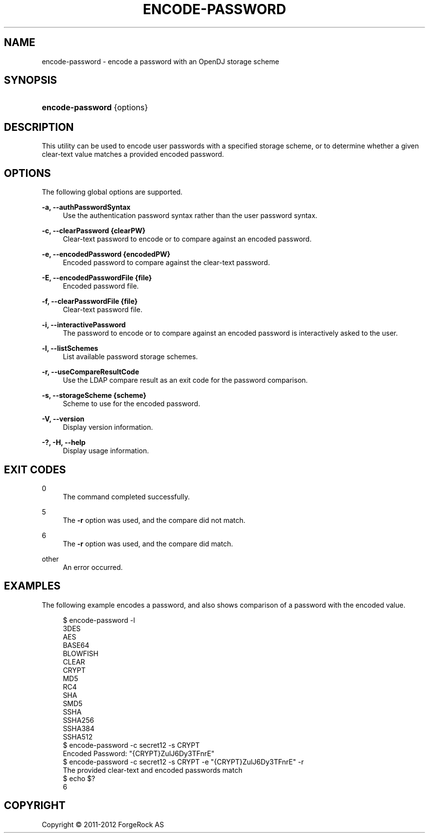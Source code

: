 '\" t
.\"     Title: encode-password
.\"    Author: 
.\" Generator: DocBook XSL-NS Stylesheets v1.76.1 <http://docbook.sf.net/>
.\"      Date: 03/21/2012
.\"    Manual: Tools Reference
.\"    Source: OpenDJ 2.5.0
.\"  Language: English
.\"
.TH "ENCODE\-PASSWORD" "1" "03/21/2012" "OpenDJ 2\&.5\&.0" "Tools Reference"
.\" -----------------------------------------------------------------
.\" * Define some portability stuff
.\" -----------------------------------------------------------------
.\" ~~~~~~~~~~~~~~~~~~~~~~~~~~~~~~~~~~~~~~~~~~~~~~~~~~~~~~~~~~~~~~~~~
.\" http://bugs.debian.org/507673
.\" http://lists.gnu.org/archive/html/groff/2009-02/msg00013.html
.\" ~~~~~~~~~~~~~~~~~~~~~~~~~~~~~~~~~~~~~~~~~~~~~~~~~~~~~~~~~~~~~~~~~
.ie \n(.g .ds Aq \(aq
.el       .ds Aq '
.\" -----------------------------------------------------------------
.\" * set default formatting
.\" -----------------------------------------------------------------
.\" disable hyphenation
.nh
.\" disable justification (adjust text to left margin only)
.ad l
.\" -----------------------------------------------------------------
.\" * MAIN CONTENT STARTS HERE *
.\" -----------------------------------------------------------------
.SH "NAME"
encode-password \- encode a password with an OpenDJ storage scheme
.SH "SYNOPSIS"
.HP \w'\fBencode\-password\fR\ 'u
\fBencode\-password\fR {options}
.SH "DESCRIPTION"
.PP
This utility can be used to encode user passwords with a specified storage scheme, or to determine whether a given clear\-text value matches a provided encoded password\&.
.SH "OPTIONS"
.PP
The following global options are supported\&.
.PP
\fB\-a, \-\-authPasswordSyntax\fR
.RS 4
Use the authentication password syntax rather than the user password syntax\&.
.RE
.PP
\fB\-c, \-\-clearPassword {clearPW}\fR
.RS 4
Clear\-text password to encode or to compare against an encoded password\&.
.RE
.PP
\fB\-e, \-\-encodedPassword {encodedPW}\fR
.RS 4
Encoded password to compare against the clear\-text password\&.
.RE
.PP
\fB\-E, \-\-encodedPasswordFile {file}\fR
.RS 4
Encoded password file\&.
.RE
.PP
\fB\-f, \-\-clearPasswordFile {file}\fR
.RS 4
Clear\-text password file\&.
.RE
.PP
\fB\-i, \-\-interactivePassword\fR
.RS 4
The password to encode or to compare against an encoded password is interactively asked to the user\&.
.RE
.PP
\fB\-l, \-\-listSchemes\fR
.RS 4
List available password storage schemes\&.
.RE
.PP
\fB\-r, \-\-useCompareResultCode\fR
.RS 4
Use the LDAP compare result as an exit code for the password comparison\&.
.RE
.PP
\fB\-s, \-\-storageScheme {scheme}\fR
.RS 4
Scheme to use for the encoded password\&.
.RE
.PP
\fB\-V, \-\-version\fR
.RS 4
Display version information\&.
.RE
.PP
\fB\-?, \-H, \-\-help\fR
.RS 4
Display usage information\&.
.RE
.SH "EXIT CODES"
.PP
0
.RS 4
The command completed successfully\&.
.RE
.PP
5
.RS 4
The
\fB\-r\fR
option was used, and the compare did not match\&.
.RE
.PP
6
.RS 4
The
\fB\-r\fR
option was used, and the compare did match\&.
.RE
.PP
other
.RS 4
An error occurred\&.
.RE
.SH "EXAMPLES"
.PP
The following example encodes a password, and also shows comparison of a password with the encoded value\&.
.sp
.if n \{\
.RS 4
.\}
.nf
$ encode\-password \-l
3DES
AES
BASE64
BLOWFISH
CLEAR
CRYPT
MD5
RC4
SHA
SMD5
SSHA
SSHA256
SSHA384
SSHA512
$ encode\-password \-c secret12 \-s CRYPT
Encoded Password:  "{CRYPT}ZulJ6Dy3TFnrE"
$ encode\-password \-c secret12 \-s CRYPT \-e "{CRYPT}ZulJ6Dy3TFnrE" \-r
The provided clear\-text and encoded passwords match
$ echo $?
6
.fi
.if n \{\
.RE
.\}
.SH "COPYRIGHT"
.br
Copyright \(co 2011-2012 ForgeRock AS
.br
